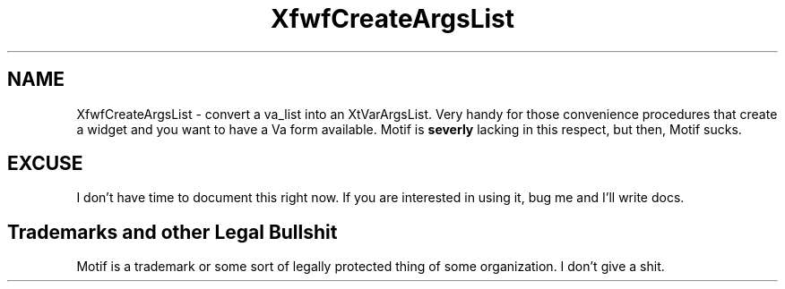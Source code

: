./"" XfwfCreateArgsList.3  1.0  Feb 10, 1994
./""  Copyright 94 Robert Forsman
./""  Gnu Library General Public License version 2.0
./""
./""
.TH XfwfCreateArgsList 3 "10 February 1994" "Version 3.x" "Free Widget Foundation"
.SH NAME

XfwfCreateArgsList - convert a va_list into an XtVarArgsList.  Very
handy for those convenience procedures that create a widget and you
want to have a Va form available.  Motif is \fBseverly\fP lacking in
this respect, but then, Motif sucks.

.SH EXCUSE

  I don't have time to document this right now.  If you are interested
in using it, bug me and I'll write docs.

.SH Trademarks and other Legal Bullshit

 Motif is a trademark or some sort of legally protected thing of some
organization.  I don't give a shit.
